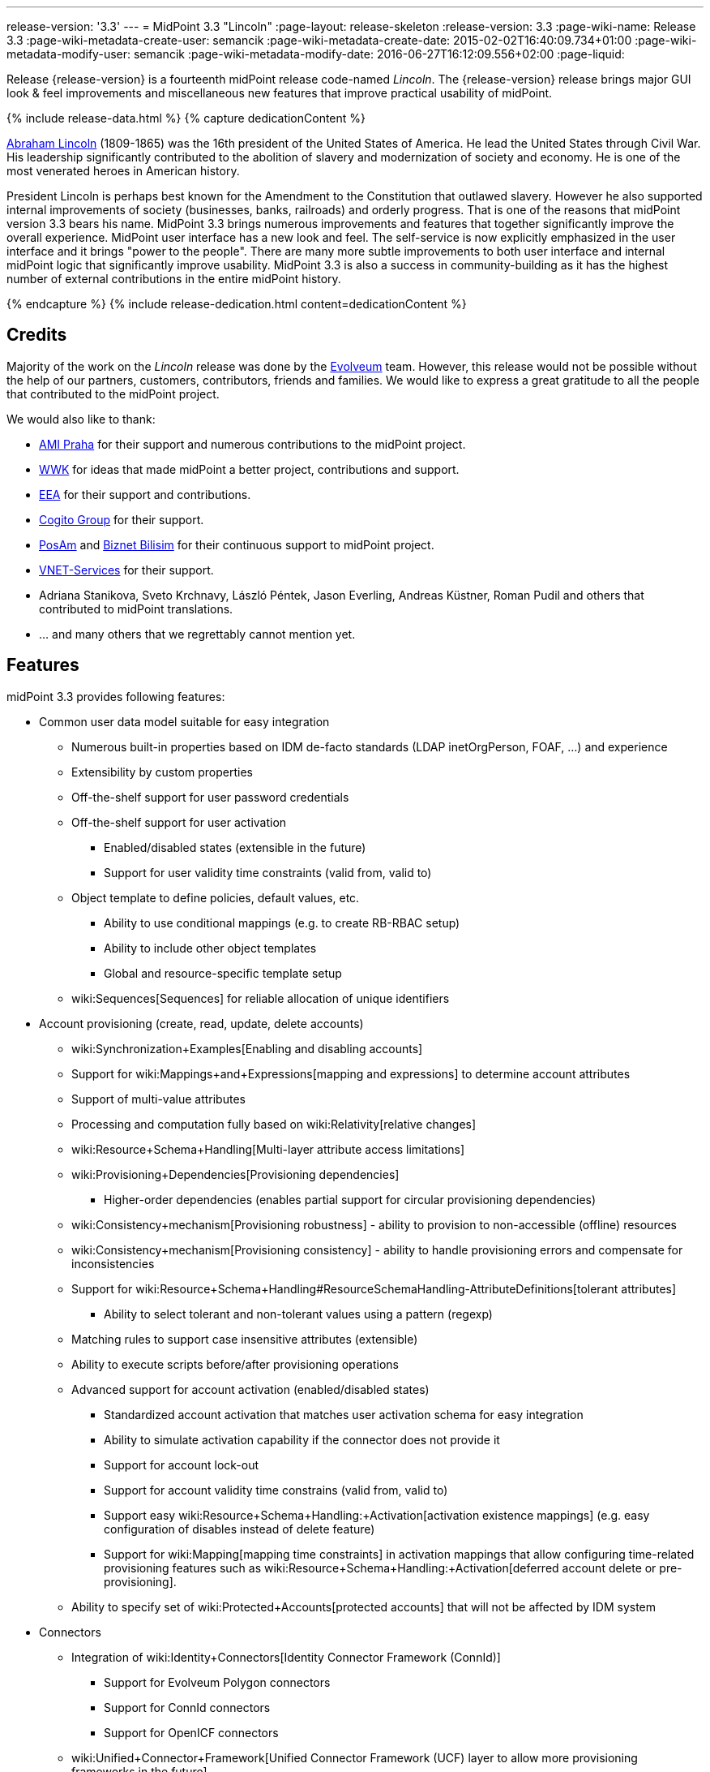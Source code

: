 ---
release-version: '3.3'
---
= MidPoint 3.3 "Lincoln"
:page-layout: release-skeleton
:release-version: 3.3
:page-wiki-name: Release 3.3
:page-wiki-metadata-create-user: semancik
:page-wiki-metadata-create-date: 2015-02-02T16:40:09.734+01:00
:page-wiki-metadata-modify-user: semancik
:page-wiki-metadata-modify-date: 2016-06-27T16:12:09.556+02:00
:page-liquid:

Release {release-version} is a fourteenth midPoint release code-named _Lincoln_.
The {release-version} release brings major GUI look & feel improvements and miscellaneous new features that improve practical usability of midPoint.

++++
{% include release-data.html %}
++++

++++
{% capture dedicationContent %}
<p>
    <a href="https://en.wikipedia.org/wiki/Abraham_Lincoln">Abraham Lincoln</a> (1809-1865) was the 16th president of the United States of America.
    He lead the United States through Civil War.
    His leadership significantly contributed to the abolition of slavery and modernization of society and economy.
    He is one of the most venerated heroes in American history.
</p>
<p>
    President Lincoln is perhaps best known for the Amendment to the Constitution that outlawed slavery.
    However he also supported internal improvements of society (businesses, banks, railroads) and orderly progress.
    That is one of the reasons that midPoint version 3.3 bears his name.
    MidPoint 3.3 brings numerous improvements and features that together significantly improve the overall experience.
    MidPoint user interface has a new look and feel.
    The self-service is now explicitly emphasized in the user interface and it brings "power to the people".
    There are many more subtle improvements to both user interface and internal midPoint logic that significantly improve usability.
    MidPoint 3.3 is also a success in community-building as it has the highest number of external contributions in the entire midPoint history.
</p>
{% endcapture %}
{% include release-dedication.html content=dedicationContent %}
++++

== Credits

Majority of the work on the _Lincoln_ release was done by the link:http://www.evolveum.com/[Evolveum] team.
However, this release would not be possible without the help of our partners, customers, contributors, friends and families.
We would like to express a great gratitude to all the people that contributed to the midPoint project.

We would also like to thank:

* link:http://www.ami.cz/en/[AMI Praha] for their support and numerous contributions to the midPoint project.

* link:https://www.wwk.de/[WWK] for ideas that made midPoint a better project, contributions and support.

* link:http://www.eea.sk/[EEA] for their support and contributions.

* link:https://cogitogroup.com.au/[Cogito Group] for their support.

* link:http://www.posam.sk/[PosAm] and link:http://www.biznet.com.tr/[Biznet Bilisim] for their continuous support to midPoint project.

* link:http://vnet-services.com[VNET-Services] for their support.

* Adriana Stanikova, Sveto Krchnavy, László Péntek, Jason Everling, Andreas Küstner, Roman Pudil  and others that contributed to midPoint translations.

* ... and many others that we regrettably cannot mention yet.


== Features

midPoint 3.3 provides following features:

* Common user data model suitable for easy integration

** Numerous built-in properties based on IDM de-facto standards (LDAP inetOrgPerson, FOAF, ...) and experience

** Extensibility by custom properties

** Off-the-shelf support for user password credentials

** Off-the-shelf support for user activation

*** Enabled/disabled states (extensible in the future)

*** Support for user validity time constraints (valid from, valid to)

** Object template to define policies, default values, etc.

*** Ability to use conditional mappings (e.g. to create RB-RBAC setup)

*** Ability to include other object templates

*** Global and resource-specific template setup

** wiki:Sequences[Sequences] for reliable allocation of unique identifiers


* Account provisioning (create, read, update, delete accounts)

** wiki:Synchronization+Examples[Enabling and disabling accounts]

** Support for wiki:Mappings+and+Expressions[mapping and expressions] to determine account attributes

** Support of multi-value attributes

** Processing and computation fully based on wiki:Relativity[relative changes]

** wiki:Resource+Schema+Handling[Multi-layer attribute access limitations]

** wiki:Provisioning+Dependencies[Provisioning dependencies]

*** Higher-order dependencies (enables partial support for circular provisioning dependencies)

** wiki:Consistency+mechanism[Provisioning robustness] - ability to provision to non-accessible (offline) resources

** wiki:Consistency+mechanism[Provisioning consistency] - ability to handle provisioning errors and compensate for inconsistencies

** Support for wiki:Resource+Schema+Handling#ResourceSchemaHandling-AttributeDefinitions[tolerant attributes]

*** Ability to select tolerant and non-tolerant values using a pattern (regexp)

** Matching rules to support case insensitive attributes (extensible)

** Ability to execute scripts before/after provisioning operations

** Advanced support for account activation (enabled/disabled states)

*** Standardized account activation that matches user activation schema for easy integration

*** Ability to simulate activation capability if the connector does not provide it

*** Support for account lock-out

*** Support for account validity time constrains (valid from, valid to)

*** Support easy wiki:Resource+Schema+Handling:+Activation[activation existence mappings] (e.g. easy configuration of disables instead of delete feature)

*** Support for wiki:Mapping[mapping time constraints] in activation mappings that allow configuring time-related provisioning features such as wiki:Resource+Schema+Handling:+Activation[deferred account delete or pre-provisioning].

** Ability to specify set of wiki:Protected+Accounts[protected accounts] that will not be affected by IDM system


* Connectors

** Integration of wiki:Identity+Connectors[Identity Connector Framework (ConnId)]

*** Support for Evolveum Polygon connectors

*** Support for ConnId connectors

*** Support for OpenICF connectors

** wiki:Unified+Connector+Framework[Unified Connector Framework (UCF) layer to allow more provisioning frameworks in the future]

** Automatic generation and caching of wiki:Resource+Schema[resource schema] from the connector

** wiki:ConnectorType[Local connector discovery]

** Support for connector hosts and remote wiki:ConnectorType[connectors], wiki:Identity+Connectors[identity connector] and wiki:ConnectorHostType[connectors host type]

** wiki:OpenICF+Documentation[Remote connector discovery]


* Web-based administration wiki:GUI+Subsystem[GUI]

** Self-service

** Ability to execute identity management operations on users and accounts

** User-centric views

** Account-centric views (browse and search accounts directly)

** Resource wizard

** Layout automatically adapts to screen size (e.g. for mobile devices)

** Easily customizable look  feel

** Built-in XML editor for identity and configuration objects


* wiki:Identity+Repository+Interface[Flexible identity repository implementations] and wiki:SQL+Repository+Implementation[SQL repository implementation]

** wiki:SQL+Repository+Implementation[Identity repository based on relational databases]

** wiki:Administration+Interface#AdministrationInterface-Keepingmetadataforallobjects%28Creation,modification,approvals%29[Keeping metadata for all objects] (creation, modification, approvals)

** wiki:Removing+obsolete+information[Automatic repository cleanup] to keep the data store size sustainable


* Synchronization

** wiki:Synchronization[Live synchronization]

** wiki:Relativity[Reconciliation]

*** Ability to execute scripts before/after reconciliation

** Correlation and confirmation expressions

*** Conditional correlation expressions

** Concept of _channel_ that can be used to adjust synchronization behaviour in some situations

** wiki:Generic+Synchronization[Generic Synchronization] allows synchronization of roles to groups to organizational units to ... anything


* Advanced RBAC support and flexible account assignments

** wiki:Expression[Expressions in the roles]

** wiki:Roles#Roles-RoleHierarchy[Hierarchical roles]

** Conditional roles and assignments/inducements

** Parametric roles (including ability to assign the same role several times with different parameters)

** Temporal constraints (validity dates: valid from, valid to)

** Higher-order inducements


* wiki:Entitlements[Entitlements] and entitlement associations


* Advanced internal security mechanisms

** Fine-grained authorization model

** Delegated administration


* Several wiki:Projection+Policy[assignment enforcement modes]

** Ability to specify global or resource-specific enforcement mode

** Ability to legalize assignment that violates the enforcement mode


* wiki:Expression[Customization expressions ]

** wiki:Groovy+Expressions[Groovy]

** Python

** wiki:ECMAScript+Expressions[JavaScript (ECMAScript)]

** wiki:XPath+Expressions[XPath version 2] (deprecated)

** Built-in libraries with a convenient set of functions


* wiki:PolyString[PolyString] support allows automatic conversion of strings in national alphabets


* Mechanism to iteratively determine unique usernames and other identifiers


* Extensibility

** wiki:Custom+Schema+Extension[Custom schema extensibility]

** wiki:Scripting+Hooks[Scripting Hooks]


* Reporting based on Jasper Reports


* Comprehensive logging designed to aid troubleshooting


* wiki:Task+Manager[Multi-node task manager component with HA support]


* Rule-based RBAC (RB-RBAC) ability by using conditional mappings in wiki:Object+Template[user template]


* wiki:Auditing[Auditing]

** Auditing to wiki:Audit+configuration[file (logging)]

** Auditing to wiki:Audit+configuration[SQL table]


* wiki:Password+Policy[Password policies]

* Partial multi-tenancy support

* Lightweight deployment structure

* Support for Apache Tomcat web container

* wiki:Import+resource[Import from file and resource ]

** wiki:Object+References[Object schema validation during import] (can be switched off)

** wiki:Object+References[Smart references between objects based on search filters]


* Self-healing wiki:Consistency+mechanism[consistency mechanism]

* wiki:Protected+Accounts[Protected accounts] (accounts that will not be affected by midPoint)

* wiki:Segregation+of+Duties[Segregation of Duties] (SoD)

** wiki:Segregation+of+Duties[Role exclusions]


* Export objects to XML

* Enterprise class scalability (hundreds of thousands of users)

* API accessible using a web service, REST and local JAVA calls

* wiki:Workflows+(midPoint+3.x)[Workflow support] (based on link:http://www.activiti.org/[Activiti] engine)

* wiki:Notifications[Notifications]

* Documentation

** wiki:Documentation[Administration documentation publicly available in the wiki]

** wiki:Architecture+and+Design[Architectural documentation publicly available in the wiki]

** Schema documentation automatically generated from the definition (schemadoc)



== Changes With Respect to Version 3.2

* Significant GUI look & feel improvements

* New self-service GUI pages

** End-user home page (end-user dashboard)

** End-user profile page

** End-user credentials change page


* wiki:Sequences[Sequences]

* Improvement of associationTargetSearch expression

* Aligned default value for user activation

* Aligned default value for allowEmptyValues in expressions (see Upgrade section)

* LDAP-based connector for Active Directory (experimental)

* Run-time support for Java 8 environment

* Options for interpretation of expression empty values in queries

* Option to force legacy object class names in connectors

* Displaying role members on role details page

* Expanded audit record table for easier search in deltas

* Support for storing old values and object names in audit records

* Improved audit report

* Localization files switched to UTF-8 and single-file format

* Using transifex.com to support community localization

* Support for provisioning of user photo (jpeg binary data)

* Indirect role membership index (roleMembershipRef)

* Consistency mechanism improvements (self-healing)

* Improved reliability of strong mappings

XPath2 scripting is deprecated and it is not supported in Java8 environment.


== Quality

Release 3.3 (_Lincoln_) is intended for full production use in enterprise environments.
All features are stable and well tested.

=== Limitations

* MidPoint 3.3 comes with a bundled LDAP-based eDirectory connector.
This connector is stable, however it is not included in the normal midPoint support.
Support for this connector has to be purchased separately.

* MidPoint 3.3 comes with a bundled LDAP-based Active Directory connector.
This connector is considered *experimental* and it is not supported for production use.


== Platforms

MidPoint is known to work well in the following deployment environment.
The following list is list of *tested* platforms, i.e. platforms that midPoint team or reliable partners personally tested this release.
The version numbers in parentheses are the actual version numbers used for the tests.
However it is very likely that midPoint will also work in similar environments.
Also note that this list is not closed.
MidPoint can be supported in almost any reasonably recent platform (please contact Evolveum for more details).


=== Java

* Sun/Oracle Java SE Runtime Environment 8 (1.8.0_45, 1.8.0_65) - runtime only

* OpenJDK 7 (1.7.0_65, 1.7.0_75, 1.7.0_80)

* Sun/Oracle Java SE Runtime Environment 7 (1.7.0_45, 1.7.0_40, 1.7.0_67, 1.7.0_72, 1.7.0_75, 1.7.0_80)

Java 8 environment is supported for running midPoint.
It is not supported for building yet.
To build midPoint from source code Java 7 is still required. +
Java 6 environment is no longer supported.


=== Web Containers

* Apache Tomcat 6 (6.0.32, 6.0.33, 6.0.36)

* Apache Tomcat 7 (7.0.29, 7.0.30, 7.0.32, 7.0.47, 7.0.50)

* Apache Tomcat 8 (8.0.14, 8.0.20)

* Sun/Oracle Glassfish 3 (3.1)

* BEA/Oracle WebLogic (12c)


=== Databases

* H2 (embedded, only recommended for demo deployments)

* PostgreSQL (8.4.14, 9.1, 9.2, 9.3, 9.4)

* MySQL (5.6.26) +
Supported MySQL version is 5.6.10 and above (with MySQL JDBC ConnectorJ 5.1.23 and above). +
MySQL in previous versions didn't support dates/timestamps with more accurate than second fraction precision.

* Oracle 11g (11.2.0.2.0)

* Microsoft SQL Server (2008, 2008 R2, 2012, 2014)


=== Unsupported Platforms

Following list contains platforms that midPoint is known *not* to work due to various issues.
As these platforms are obsolete and/or marginal we have no plans to support midPoint for these platforms.

* Java 6

* Sun/Oracle GlassFish 2



++++
{% include release-download.html %}
++++


== Upgrade


=== Upgrade from midPoint 2.x

Upgrade from version 2.x is possible but it is not publicly supported.
It requires several manual steps.
Evolveum provides this upgrade as part of the subscription or professional services.


=== Upgrade from midPoint 3.0, 3.1 and 3.1.1

Upgrade path from MidPoint 3.0 goes through midPoint 3.1 and 3.1.1. Upgrade to midPoint 3.1 first (refer to the wiki:Release+3.1[midPoint 3.1 release notes]). Then upgrade from midPoint 3.1 to 3.1.1, from 3.1.1 to 3.2 and then to 3.3.


=== Upgrade from midPoint 3.2

MidPoint 3.3 data model is essentially backwards compatible with midPoint 3.2. However as the data model was extended in 3.3 the database schema needs to be upgraded using the wiki:Database+Schema+Upgrade[usual mechanism].

MidPoint 3.3 is a release that fixes some issues of previous versions.
Therefore there are some changes that are not strictly backward compatible.

* The default value for user activation has been changed.
In midPoint 3.2 and earlier the user that has no clear activation specification (missing activation section or administrative status and validity timestamps that haven't defined any specific state) was considered to be inactive (disabled).
In midPoint 3.3 such user is considered active (enabled).
This change was made to align the mechanism used to compute activation of users and other focal objects (roles, orgs).

* The default value for expression `allowEmptyValues` setting has been unified.
In the previous versions the non-scripting expressions assumed the value of `true`, while the scripting expresions assumed the value of `false`. The default value was changed to `false` for all expression types.
The setting of `allowEmptyValues` in the scrip expression is now deprecated in favor of `allowEmptyValues` property in the expression (`ExpressionType`) which has the same meaning.
This change should only affect scripts that return empty values (empty strings).
In case of such expressions the setting has to be explicitly set to false to maintain compatible behavior.
This change does not affect the processing of null values, it only changes the processing of empty strings and polystrings.

* XPath2 scripting is deprecated and it is not supported in Java8 environment.


=== Changes in initial objects since 3.2

MidPoint has a built-in set of initial objects that it will automatically create in the database if they are not present.
This includes vital objects for the system to be configured (e.g. role `superuser` and user `administrator`). These objects may change in some midPoint releases.
But to be conservative and to avoid configuration overwrite midPoint does not overwrite existing objects when they are already in the database.
This may result in upgrade problems if the existing object contains configuration that is no longer supported in a new version.
Therefore the following list contains a summary of changes to the initial objects in this midPoint release.
The complete new set of initial objects is in the `config/initial-objects` directory in both the source and binary distributions.
Although any problems caused by the change in initial objects is unlikely to occur, the implementors are advised to review the following list and assess the impact on case-by-case basis:

* 020-system-configuration.xml: added configuration for userDashboardLinks

* 040-role-enduser.xml: self-service authorizations, password change authorizations

* 090-report-audit.xml: significantly improved report

* 100-report-reconciliation.xml: improved report, interpretation of null values

* 110-report-user-list.xml: improved report, interpretation of null values, misc fixes

* 111-report-reconciliation-shadow-owner.xml: removed


== Background and History

midPoint is roughly based on OpenIDM version 1. When compared to OpenIDM v1, midPoint code was made significantly lighter and provides much more sophisticated features.
Although the architectural outline of OpenIDM v1 is still guiding the development of midPoint almost all the OpenIDM v1 code was rewritten.
MidPoint is now based on relative changes and contains advanced identity management mechanisms such as advanced RBAC, provisioning consistency and other advanced IDM features.
MidPoint development is independent for more than two years.
The development pace is very rapid.
Development team is small, flexible and very efficient.
Contributions are welcome.

For the full project background see the wiki:midPoint+History[midPoint History] page.


== Known Issues

See link:https://jira.evolveum.com/issues/?jql=project%20%3D%20MID%20AND%20affectedVersion%3D%223.1%20%28Sinan%29%22%20AND%20fixVersion%20!%3D%20%223.1%20%28Sinan%29%22[Jira]